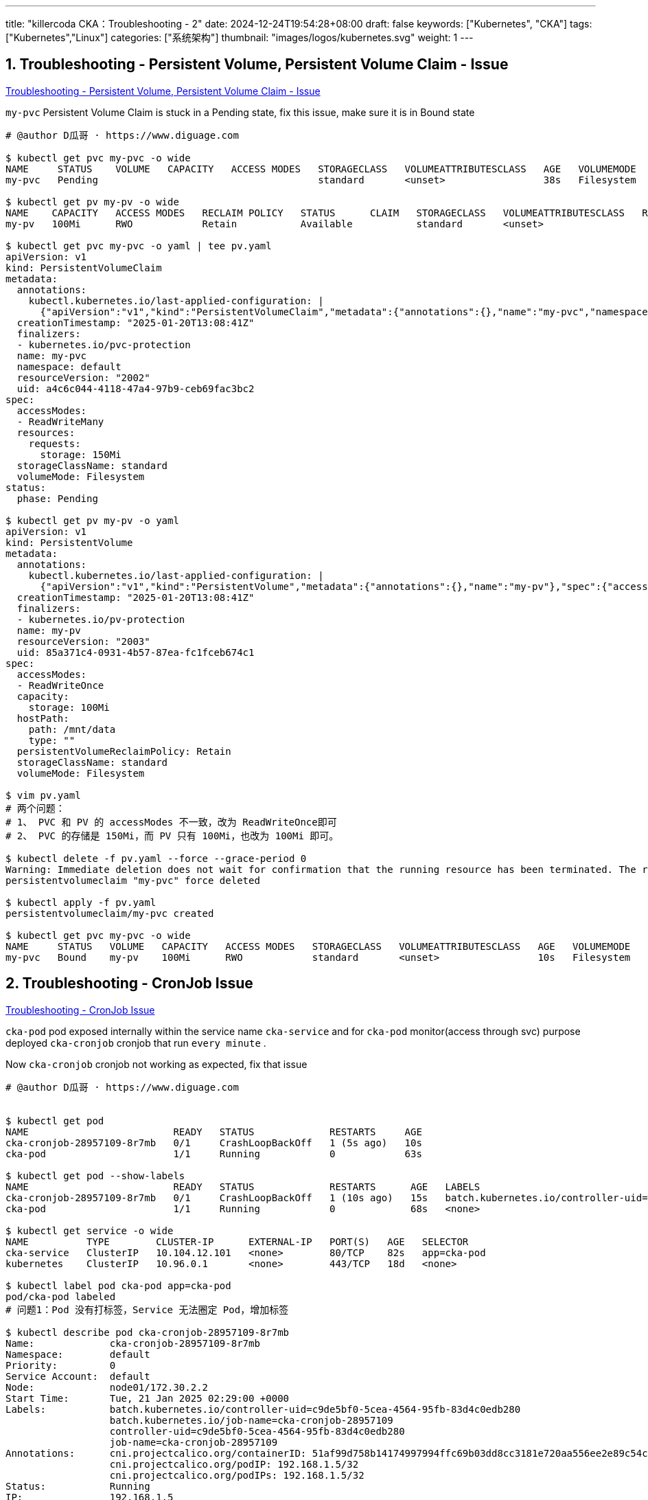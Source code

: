 ---
title: "killercoda CKA：Troubleshooting - 2"
date: 2024-12-24T19:54:28+08:00
draft: false
keywords: ["Kubernetes", "CKA"]
tags: ["Kubernetes","Linux"]
categories: ["系统架构"]
thumbnail: "images/logos/kubernetes.svg"
weight: 1
---

// * https://killercoda.com/killer-shell-cka[Killer Shell CKA | Killercoda^]
// * https://killercoda.com/sachin/course/CKA
// * https://killer.sh/[Killer Shell - Exam Simulators^] -- 收费，30刀

// 不足之处：
//
// . 对 Pod 定义中 `command`、 `args`、 `volumes` 等不熟悉
// . 对 ConfigMap 的使用不是很熟练。
// . apt 查询可升级版本不熟悉
// . Secret 各种创建不熟悉
// . kubectl -o jsonpath='<jsonpath>' 用法
// . 各个常用资源的 apiGroup 不是特别清楚
// . Pod 对 Volume 的使用，以及结合 ConfigMap 的使用
// . etcd 的基本运维操作

:sectnums:
// TODO 如何设置章节起始数


== Troubleshooting - Persistent Volume, Persistent Volume Claim - Issue

https://killercoda.com/sachin/course/CKA/pv-pvc-issue[Troubleshooting - Persistent Volume, Persistent Volume Claim - Issue^]

****
`my-pvc` Persistent Volume Claim is stuck in a Pending state, fix this issue, make sure it is in Bound state
****

[source%nowrap,bash,{source_attr}]
----
# @author D瓜哥 · https://www.diguage.com

$ kubectl get pvc my-pvc -o wide
NAME     STATUS    VOLUME   CAPACITY   ACCESS MODES   STORAGECLASS   VOLUMEATTRIBUTESCLASS   AGE   VOLUMEMODE
my-pvc   Pending                                      standard       <unset>                 38s   Filesystem

$ kubectl get pv my-pv -o wide
NAME    CAPACITY   ACCESS MODES   RECLAIM POLICY   STATUS      CLAIM   STORAGECLASS   VOLUMEATTRIBUTESCLASS   REASON   AGE   VOLUMEMODE
my-pv   100Mi      RWO            Retain           Available           standard       <unset>                          51s   Filesystem

$ kubectl get pvc my-pvc -o yaml | tee pv.yaml
apiVersion: v1
kind: PersistentVolumeClaim
metadata:
  annotations:
    kubectl.kubernetes.io/last-applied-configuration: |
      {"apiVersion":"v1","kind":"PersistentVolumeClaim","metadata":{"annotations":{},"name":"my-pvc","namespace":"default"},"spec":{"accessModes":["ReadWriteMany"],"resources":{"requests":{"storage":"150Mi"}},"storageClassName":"standard"}}
  creationTimestamp: "2025-01-20T13:08:41Z"
  finalizers:
  - kubernetes.io/pvc-protection
  name: my-pvc
  namespace: default
  resourceVersion: "2002"
  uid: a4c6c044-4118-47a4-97b9-ceb69fac3bc2
spec:
  accessModes:
  - ReadWriteMany
  resources:
    requests:
      storage: 150Mi
  storageClassName: standard
  volumeMode: Filesystem
status:
  phase: Pending

$ kubectl get pv my-pv -o yaml
apiVersion: v1
kind: PersistentVolume
metadata:
  annotations:
    kubectl.kubernetes.io/last-applied-configuration: |
      {"apiVersion":"v1","kind":"PersistentVolume","metadata":{"annotations":{},"name":"my-pv"},"spec":{"accessModes":["ReadWriteOnce"],"capacity":{"storage":"100Mi"},"hostPath":{"path":"/mnt/data"},"persistentVolumeReclaimPolicy":"Retain","storageClassName":"standard"}}
  creationTimestamp: "2025-01-20T13:08:41Z"
  finalizers:
  - kubernetes.io/pv-protection
  name: my-pv
  resourceVersion: "2003"
  uid: 85a371c4-0931-4b57-87ea-fc1fceb674c1
spec:
  accessModes:
  - ReadWriteOnce
  capacity:
    storage: 100Mi
  hostPath:
    path: /mnt/data
    type: ""
  persistentVolumeReclaimPolicy: Retain
  storageClassName: standard
  volumeMode: Filesystem

$ vim pv.yaml
# 两个问题：
# 1、 PVC 和 PV 的 accessModes 不一致，改为 ReadWriteOnce即可
# 2、 PVC 的存储是 150Mi，而 PV 只有 100Mi，也改为 100Mi 即可。

$ kubectl delete -f pv.yaml --force --grace-period 0
Warning: Immediate deletion does not wait for confirmation that the running resource has been terminated. The resource may continue to run on the cluster indefinitely.
persistentvolumeclaim "my-pvc" force deleted

$ kubectl apply -f pv.yaml
persistentvolumeclaim/my-pvc created

$ kubectl get pvc my-pvc -o wide
NAME     STATUS   VOLUME   CAPACITY   ACCESS MODES   STORAGECLASS   VOLUMEATTRIBUTESCLASS   AGE   VOLUMEMODE
my-pvc   Bound    my-pv    100Mi      RWO            standard       <unset>                 10s   Filesystem
----


== Troubleshooting - CronJob Issue

https://killercoda.com/sachin/course/CKA/cronjob-issue[Troubleshooting - CronJob Issue^]

****
`cka-pod` pod exposed internally within the service name `cka-service` and for `cka-pod` monitor(access through svc) purpose deployed `cka-cronjob` cronjob that run `every minute` .

Now `cka-cronjob` cronjob not working as expected, fix that issue
****

[source%nowrap,bash,{source_attr}]
----
# @author D瓜哥 · https://www.diguage.com


$ kubectl get pod
NAME                         READY   STATUS             RESTARTS     AGE
cka-cronjob-28957109-8r7mb   0/1     CrashLoopBackOff   1 (5s ago)   10s
cka-pod                      1/1     Running            0            63s

$ kubectl get pod --show-labels
NAME                         READY   STATUS             RESTARTS      AGE   LABELS
cka-cronjob-28957109-8r7mb   0/1     CrashLoopBackOff   1 (10s ago)   15s   batch.kubernetes.io/controller-uid=c9de5bf0-5cea-4564-95fb-83d4c0edb280,batch.kubernetes.io/job-name=cka-cronjob-28957109,controller-uid=c9de5bf0-5cea-4564-95fb-83d4c0edb280,job-name=cka-cronjob-28957109
cka-pod                      1/1     Running            0             68s   <none>

$ kubectl get service -o wide
NAME          TYPE        CLUSTER-IP      EXTERNAL-IP   PORT(S)   AGE   SELECTOR
cka-service   ClusterIP   10.104.12.101   <none>        80/TCP    82s   app=cka-pod
kubernetes    ClusterIP   10.96.0.1       <none>        443/TCP   18d   <none>

$ kubectl label pod cka-pod app=cka-pod
pod/cka-pod labeled
# 问题1：Pod 没有打标签，Service 无法圈定 Pod，增加标签

$ kubectl describe pod cka-cronjob-28957109-8r7mb
Name:             cka-cronjob-28957109-8r7mb
Namespace:        default
Priority:         0
Service Account:  default
Node:             node01/172.30.2.2
Start Time:       Tue, 21 Jan 2025 02:29:00 +0000
Labels:           batch.kubernetes.io/controller-uid=c9de5bf0-5cea-4564-95fb-83d4c0edb280
                  batch.kubernetes.io/job-name=cka-cronjob-28957109
                  controller-uid=c9de5bf0-5cea-4564-95fb-83d4c0edb280
                  job-name=cka-cronjob-28957109
Annotations:      cni.projectcalico.org/containerID: 51af99d758b14174997994ffc69b03dd8cc3181e720aa556ee2e89c54c1839aa
                  cni.projectcalico.org/podIP: 192.168.1.5/32
                  cni.projectcalico.org/podIPs: 192.168.1.5/32
Status:           Running
IP:               192.168.1.5
IPs:
  IP:           192.168.1.5
Controlled By:  Job/cka-cronjob-28957109
Containers:
  curl-container:
    Container ID:  containerd://1ccbf47c84f56d5b560a626b742582486e85eed26049998b4e023f0e17b0f69e
    Image:         curlimages/curl:latest
    Image ID:      docker.io/curlimages/curl@sha256:c1fe1679c34d9784c1b0d1e5f62ac0a79fca01fb6377cdd33e90473c6f9f9a69
    Port:          <none>
    Host Port:     <none>
    Command:
      curl
      cka-pod
    State:          Waiting
      Reason:       CrashLoopBackOff
    Last State:     Terminated
      Reason:       Error
      Exit Code:    6
      Started:      Tue, 21 Jan 2025 02:31:58 +0000
      Finished:     Tue, 21 Jan 2025 02:31:58 +0000
    Ready:          False
    Restart Count:  5
    Environment:    <none>
    Mounts:
      /var/run/secrets/kubernetes.io/serviceaccount from kube-api-access-hqhfx (ro)
Conditions:
  Type                        Status
  PodReadyToStartContainers   True
  Initialized                 True
  Ready                       False
  ContainersReady             False
  PodScheduled                True
Volumes:
  kube-api-access-hqhfx:
    Type:                    Projected (a volume that contains injected data from multiple sources)
    TokenExpirationSeconds:  3607
    ConfigMapName:           kube-root-ca.crt
    ConfigMapOptional:       <nil>
    DownwardAPI:             true
QoS Class:                   BestEffort
Node-Selectors:              <none>
Tolerations:                 node.kubernetes.io/not-ready:NoExecute op=Exists for 300s
                             node.kubernetes.io/unreachable:NoExecute op=Exists for 300s
Events:
  Type     Reason     Age                   From               Message
  ----     ------     ----                  ----               -------
  Normal   Scheduled  3m10s                 default-scheduler  Successfully assigned default/cka-cronjob-28957109-8r7mb to node01
  Normal   Pulled     3m7s                  kubelet            Successfully pulled image "curlimages/curl:latest" in 3.202s (3.202s including waiting). Image size: 9560620 bytes.
  Normal   Pulled     3m6s                  kubelet            Successfully pulled image "curlimages/curl:latest" in 603ms (603ms including waiting). Image size: 9560620 bytes.
  Normal   Pulled     2m50s                 kubelet            Successfully pulled image "curlimages/curl:latest" in 512ms (512ms including waiting). Image size: 9560620 bytes.
  Normal   Created    2m22s (x4 over 3m7s)  kubelet            Created container curl-container
  Normal   Started    2m22s (x4 over 3m7s)  kubelet            Started container curl-container
  Normal   Pulled     2m22s                 kubelet            Successfully pulled image "curlimages/curl:latest" in 516ms (516ms including waiting). Image size: 9560620 bytes.
  Warning  BackOff    114s (x7 over 3m6s)   kubelet            Back-off restarting failed container curl-container in pod cka-cronjob-28957109-8r7mb_default(df6d561f-6210-4f26-af44-f6b47e155fb7)
  Normal   Pulling    99s (x5 over 3m11s)   kubelet            Pulling image "curlimages/curl:latest"
  Normal   Pulled     99s                   kubelet            Successfully pulled image "curlimages/curl:latest" in 463ms (463ms including waiting). Image size: 9560620 bytes.

$ kubectl get cronjobs.batch cka-cronjob -o yaml | tee job.yaml
apiVersion: batch/v1
kind: CronJob
metadata:
  annotations:
    kubectl.kubernetes.io/last-applied-configuration: |
      {"apiVersion":"batch/v1","kind":"CronJob","metadata":{"annotations":{},"name":"cka-cronjob","namespace":"default"},"spec":{"jobTemplate":{"spec":{"template":{"spec":{"containers":[{"command":["curl","cka-pod"],"image":"curlimages/curl:latest","name":"curl-container"}],"restartPolicy":"OnFailure"}}}},"schedule":"* * * * *"}}
  creationTimestamp: "2025-01-21T02:28:07Z"
  generation: 1
  name: cka-cronjob
  namespace: default
  resourceVersion: "2466"
  uid: 0be295fd-73c7-4560-a65e-7a0951cd495b
spec:
  concurrencyPolicy: Allow
  failedJobsHistoryLimit: 1
  jobTemplate:
    metadata:
      creationTimestamp: null
    spec:
      template:
        metadata:
          creationTimestamp: null
        spec:
          containers:
          - command:
            - curl
            - cka-pod
            image: curlimages/curl:latest
            imagePullPolicy: Always
            name: curl-container
            resources: {}
            terminationMessagePath: /dev/termination-log
            terminationMessagePolicy: File
          dnsPolicy: ClusterFirst
          restartPolicy: OnFailure
          schedulerName: default-scheduler
          securityContext: {}
          terminationGracePeriodSeconds: 30
  schedule: '* * * * *'
  successfulJobsHistoryLimit: 3
  suspend: false
#省略了 status 字段

$ vim job.yaml
# 问题2： CronJob 访问的是 Pod 名称，应该访问 Service 名称，修改之
# 问题3： 每分钟执行的 Cron 表达式应该是 '*/1 * * * *'，改正

$ kubectl delete cronjobs.batch cka-cronjob --force --grace-period 0
Warning: Immediate deletion does not wait for confirmation that the running resource has been terminated. The resource may continue to run on the cluster indefinitely.
cronjob.batch "cka-cronjob" force deleted

$ kubectl apply -f job.yaml
cronjob.batch/cka-cronjob created

$ kubectl apply -f job.yaml
cronjob.batch/cka-cronjob created

$ kubectl get cronjobs.batch
NAME          SCHEDULE    TIMEZONE   SUSPEND   ACTIVE   LAST SCHEDULE   AGE
cka-cronjob   * * * * *   <none>     False     0        28s             33s

$ kubectl get pod
NAME                         READY   STATUS      RESTARTS   AGE
cka-cronjob-28957117-zmrmb   0/1     Completed   0          36s
cka-pod                      1/1     Running     0          9m29s

$ cat job.yaml
apiVersion: batch/v1
kind: CronJob
metadata:
  generation: 1
  name: cka-cronjob
  namespace: default
spec:
  concurrencyPolicy: Allow
  failedJobsHistoryLimit: 1
  jobTemplate:
    metadata:
      creationTimestamp: null
    spec:
      template:
        metadata:
          creationTimestamp: null
        spec:
          containers:
          - command:
            - curl
            - cka-service
            image: curlimages/curl:latest
            imagePullPolicy: Always
            name: curl-container
            resources: {}
            terminationMessagePath: /dev/termination-log
            terminationMessagePolicy: File
          dnsPolicy: ClusterFirst
          restartPolicy: OnFailure
          schedulerName: default-scheduler
          securityContext: {}
          terminationGracePeriodSeconds: 30
  schedule: '*/1 * * * *'
  successfulJobsHistoryLimit: 3
----


== Troubleshooting - DaemonSet Issue

https://killercoda.com/sachin/course/CKA/ds-issue[Troubleshooting - DaemonSet Issue^]

****
`cache-daemonset` DaemonSet deployed, now it's not creating any pod on the `controlplane` node. fix this issue and make sure the pods are getting created on all nodes including the controlplane node as well.
****

[source%nowrap,bash,{source_attr}]
----
# @author D瓜哥 · https://www.diguage.com


$ kubectl describe nodes | grep Taints
Taints:             node-role.kubernetes.io/control-plane:NoSchedule
Taints:             <none>

$ kubectl get daemonsets.apps cache-daemonset
NAME              DESIRED   CURRENT   READY   UP-TO-DATE   AVAILABLE   NODE SELECTOR   AGE
cache-daemonset   1         1         1       1            1           <none>          5m7s

$ kubectl get pod
NAME                    READY   STATUS    RESTARTS   AGE
cache-daemonset-58q2j   1/1     Running   0          5m15s

$ kubectl get daemonsets.apps cache-daemonset -o yaml | tee ds.yaml
apiVersion: apps/v1
kind: DaemonSet
metadata:
  annotations:
    deprecated.daemonset.template.generation: "1"
    kubectl.kubernetes.io/last-applied-configuration: |
      {"apiVersion":"apps/v1","kind":"DaemonSet","metadata":{"annotations":{},"name":"cache-daemonset","namespace":"default"},"spec":{"selector":{"matchLabels":{"app":"cache"}},"template":{"metadata":{"labels":{"app":"cache"}},"spec":{"containers":[{"image":"redis:latest","name":"cache-container","resources":{"limits":{"cpu":"10m","memory":"100Mi"},"requests":{"cpu":"5m","memory":"50Mi"}}}]}}}}
  creationTimestamp: "2025-01-21T02:48:22Z"
  generation: 1
  name: cache-daemonset
  namespace: default
  resourceVersion: "2066"
  uid: 27de83c4-4080-49e8-86d0-a189bdde557a
spec:
  revisionHistoryLimit: 10
  selector:
    matchLabels:
      app: cache
  template:
    metadata:
      creationTimestamp: null
      labels:
        app: cache
    spec:
      containers:
      - image: redis:latest
        imagePullPolicy: Always
        name: cache-container
        resources:
          limits:
            cpu: 10m
            memory: 100Mi
          requests:
            cpu: 5m
            memory: 50Mi
        terminationMessagePath: /dev/termination-log
        terminationMessagePolicy: File
      dnsPolicy: ClusterFirst
      restartPolicy: Always
      schedulerName: default-scheduler
      securityContext: {}
      terminationGracePeriodSeconds: 30
  updateStrategy:
    rollingUpdate:
      maxSurge: 0
      maxUnavailable: 1
    type: RollingUpdate
#省略了 status 字段

$ vim ds.yaml
# 增加对 node-role.kubernetes.io/control-plane:NoSchedule 污点的容忍度

$ kubectl delete -f ds.yaml --force --grace-period 0
Warning: Immediate deletion does not wait for confirmation that the running resource has been terminated. The resource may continue to run on the cluster indefinitely.
daemonset.apps "cache-daemonset" force deleted

$ kubectl apply -f ds.yaml
daemonset.apps/cache-daemonset created

$ kubectl get pod
NAME                    READY   STATUS    RESTARTS     AGE
cache-daemonset-fjswc   1/1     Running   1 (8s ago)   12s
cache-daemonset-wc6cr   1/1     Running   0            12s

$ cat ds.yaml
apiVersion: apps/v1
kind: DaemonSet
metadata:
  annotations:
    deprecated.daemonset.template.generation: "1"
    kubectl.kubernetes.io/last-applied-configuration: |
      {"apiVersion":"apps/v1","kind":"DaemonSet","metadata":{"annotations":{},"name":"cache-daemonset","namespace":"default"},"spec":{"selector":{"matchLabels":{"app":"cache"}},"template":{"metadata":{"labels":{"app":"cache"}},"spec":{"containers":[{"image":"redis:latest","name":"cache-container","resources":{"limits":{"cpu":"10m","memory":"100Mi"},"requests":{"cpu":"5m","memory":"50Mi"}}}]}}}}
  creationTimestamp: "2025-01-21T02:48:22Z"
  generation: 1
  name: cache-daemonset
  namespace: default
  resourceVersion: "2066"
  uid: 27de83c4-4080-49e8-86d0-a189bdde557a
spec:
  revisionHistoryLimit: 10
  selector:
    matchLabels:
      app: cache
  template:
    metadata:
      creationTimestamp: null
      labels:
        app: cache
    spec:
      containers:
      - image: redis:latest
        imagePullPolicy: Always
        name: cache-container
        resources:
          limits:
            cpu: 10m
            memory: 100Mi
          requests:
            cpu: 5m
            memory: 50Mi
        terminationMessagePath: /dev/termination-log
        terminationMessagePolicy: File
      dnsPolicy: ClusterFirst
      restartPolicy: Always
      schedulerName: default-scheduler
      securityContext: {}
      terminationGracePeriodSeconds: 30
      tolerations:
      - key: "node-role.kubernetes.io/control-plane"
        operator: "Exists"
        effect: "NoSchedule"
  updateStrategy:
    rollingUpdate:
      maxSurge: 0
      maxUnavailable: 1
    type: RollingUpdate
----


== Troubleshooting - Deployment Issue

https://killercoda.com/sachin/course/CKA/deployment-issue[Troubleshooting - Deployment Issue^]

****
`postgres-deployment.yaml` template is there, now we can't create object due to some issue in that, check and fix the issue

Note: Don't remove any specification
****

[source%nowrap,bash,{source_attr}]
----
# @author D瓜哥 · https://www.diguage.com

$ kubectl apply -f postgres-deployment.yaml
deployment.apps/postgres-deployment created

$ kubectl get pod
NAME                                  READY   STATUS              RESTARTS   AGE
postgres-deployment-8c8466ff9-8bvlt   0/1     ContainerCreating   0          5s

$ cat postgres-deployment.yaml
apiVersion: apps/v1
kind: Deployment
metadata:
  name: postgres-deployment
spec:
  replicas: 1
  selector:
    matchLabels:
      app: postgres
  template:
    metadata:
      labels:
        app: postgres
    spec:
      containers:
        - name: postgres-container
          image: postgres:latest
          env:
            - name: POSTGRES_DB
              value: mydatabase
            - name: POSTGRES_USER
              valueFrom:
                secretKeyRef:
                  name: postgres-secrte
                  key: db_user
            - name: POSTGRES_PASSWORD
              valueFrom:
                secretKeyRef:
                  name: postgres-secret
                  key: db_password
          ports:
            - containerPort: 5432

$ kubectl get pod
NAME                                  READY   STATUS                       RESTARTS   AGE
postgres-deployment-8c8466ff9-8bvlt   0/1     CreateContainerConfigError   0          43s

$ kubectl describe pod postgres-deployment-8c8466ff9-8bvlt
Name:             postgres-deployment-8c8466ff9-8bvlt
Namespace:        default
Priority:         0
Service Account:  default
Node:             node01/172.30.2.2
Start Time:       Tue, 21 Jan 2025 03:04:55 +0000
Labels:           app=postgres
                  pod-template-hash=8c8466ff9
Annotations:      cni.projectcalico.org/containerID: 8a8af747e876c07af783291b0b9bbb0ae69bd8aa1d280d3d2d7d40e092fe697a
                  cni.projectcalico.org/podIP: 192.168.1.4/32
                  cni.projectcalico.org/podIPs: 192.168.1.4/32
Status:           Pending
IP:               192.168.1.4
IPs:
  IP:           192.168.1.4
Controlled By:  ReplicaSet/postgres-deployment-8c8466ff9
Containers:
  postgres-container:
    Container ID:
    Image:          postgres:latest
    Image ID:
    Port:           5432/TCP
    Host Port:      0/TCP
    State:          Waiting
      Reason:       CreateContainerConfigError
    Ready:          False
    Restart Count:  0
    Environment:
      POSTGRES_DB:        mydatabase
      POSTGRES_USER:      <set to the key 'db_user' in secret 'postgres-secrte'>      Optional: false
      POSTGRES_PASSWORD:  <set to the key 'db_password' in secret 'postgres-secret'>  Optional: false
    Mounts:
      /var/run/secrets/kubernetes.io/serviceaccount from kube-api-access-4p6bn (ro)
Conditions:
  Type                        Status
  PodReadyToStartContainers   True
  Initialized                 True
  Ready                       False
  ContainersReady             False
  PodScheduled                True
Volumes:
  kube-api-access-4p6bn:
    Type:                    Projected (a volume that contains injected data from multiple sources)
    TokenExpirationSeconds:  3607
    ConfigMapName:           kube-root-ca.crt
    ConfigMapOptional:       <nil>
    DownwardAPI:             true
QoS Class:                   BestEffort
Node-Selectors:              <none>
Tolerations:                 node.kubernetes.io/not-ready:NoExecute op=Exists for 300s
                             node.kubernetes.io/unreachable:NoExecute op=Exists for 300s
Events:
  Type     Reason     Age                From               Message
  ----     ------     ----               ----               -------
  Normal   Scheduled  56s                default-scheduler  Successfully assigned default/postgres-deployment-8c8466ff9-8bvlt to node01
  Normal   Pulled     37s                kubelet            Successfully pulled image "postgres:latest" in 18.429s (18.429s including waiting). Image size: 153797110 bytes.
  Normal   Pulled     35s                kubelet            Successfully pulled image "postgres:latest" in 509ms (509ms including waiting). Image size: 153797110 bytes.
  Normal   Pulled     23s                kubelet            Successfully pulled image "postgres:latest" in 469ms (469ms including waiting). Image size: 153797110 bytes.
  Warning  Failed     12s (x4 over 37s)  kubelet            Error: secret "postgres-secrte" not found
  Normal   Pulled     12s                kubelet            Successfully pulled image "postgres:latest" in 478ms (478ms including waiting). Image size: 153797110 bytes.
  Normal   Pulling    0s (x5 over 55s)   kubelet            Pulling image "postgres:latest"

$ kubectl get secrets
NAME              TYPE     DATA   AGE
postgres-secret   Opaque   2      2m51s

$ kubectl get secrets postgres-secret -o yaml
apiVersion: v1
data:
  password: ZGJwYXNzd29yZAo=
  username: ZGJ1c2VyCg==
kind: Secret
metadata:
  annotations:
    kubectl.kubernetes.io/last-applied-configuration: |
      {"apiVersion":"v1","data":{"password":"ZGJwYXNzd29yZAo=","username":"ZGJ1c2VyCg=="},"kind":"Secret","metadata":{"annotations":{},"name":"postgres-secret","namespace":"default"},"type":"Opaque"}
  creationTimestamp: "2025-01-21T03:04:27Z"
  name: postgres-secret
  namespace: default
  resourceVersion: "2204"
  uid: 970470ca-60aa-4777-be2b-b5a4beb01e45
type: Opaque

$ vim postgres-deployment.yaml
# 两个问题：
# 1、 Secret 的名称写错了
# 2、 Secret 变量名称写的与 postgres-secret 中的定义不一致

$ kubectl delete -f postgres-deployment.yaml --force --grace-period 0
Warning: Immediate deletion does not wait for confirmation that the running resource has been terminated. The resource may continue to run on the cluster indefinitely.
deployment.apps "postgres-deployment" force deleted

$ kubectl apply -f postgres-deployment.yaml
deployment.apps/postgres-deployment created

$ kubectl get pod
NAME                                  READY   STATUS    RESTARTS   AGE
postgres-deployment-7cd67d47d-tdms8   1/1     Running   0          7s
----


== Troubleshooting - Deployment Issue 1

https://killercoda.com/sachin/course/CKA/deployment-issue-1[Troubleshooting - Deployment Issue 1^]

****
`nginx-deployment` deployment pods are not running, fix that issue
****

[source%nowrap,bash,{source_attr}]
----
# @author D瓜哥 · https://www.diguage.com

$ kubectl get deployments.apps nginx-deployment -o wide
NAME               READY   UP-TO-DATE   AVAILABLE   AGE   CONTAINERS        IMAGES         SELECTOR
nginx-deployment   0/1     1            0           69s   nginx-container   nginx:latest   app=nginx

$ kubectl get pod
NAME                                READY   STATUS     RESTARTS   AGE
nginx-deployment-5bf48dd9b5-6nkgk   0/1     Init:0/1   0          77s

$ kubectl describe pod nginx-deployment-5bf48dd9b5-6nkgk
Name:             nginx-deployment-5bf48dd9b5-6nkgk
Namespace:        default
Priority:         0
Service Account:  default
Node:             node01/172.30.2.2
Start Time:       Wed, 22 Jan 2025 09:01:15 +0000
Labels:           app=nginx
                  pod-template-hash=5bf48dd9b5
Annotations:      <none>
Status:           Pending
IP:
IPs:              <none>
Controlled By:    ReplicaSet/nginx-deployment-5bf48dd9b5
Init Containers:
  init-container:
    Container ID:
    Image:         busybox
    Image ID:
    Port:          <none>
    Host Port:     <none>
    Command:
      shell
      echo 'Welcome To KillerCoda!'
    State:          Waiting
      Reason:       PodInitializing
    Ready:          False
    Restart Count:  0
    Environment:    <none>
    Mounts:
      /etc/nginx/nginx.conf from nginx-config (rw)
      /var/run/secrets/kubernetes.io/serviceaccount from kube-api-access-8htcj (ro)
Containers:
  nginx-container:
    Container ID:
    Image:          nginx:latest
    Image ID:
    Port:           80/TCP
    Host Port:      0/TCP
    State:          Waiting
      Reason:       PodInitializing
    Ready:          False
    Restart Count:  0
    Environment:    <none>
    Mounts:
      /var/run/secrets/kubernetes.io/serviceaccount from kube-api-access-8htcj (ro)
Conditions:
  Type                        Status
  PodReadyToStartContainers   False
  Initialized                 False
  Ready                       False
  ContainersReady             False
  PodScheduled                True
Volumes:
  nginx-config:
    Type:      ConfigMap (a volume populated by a ConfigMap)
    Name:      nginx-configuration
    Optional:  false
  kube-api-access-8htcj:
    Type:                    Projected (a volume that contains injected data from multiple sources)
    TokenExpirationSeconds:  3607
    ConfigMapName:           kube-root-ca.crt
    ConfigMapOptional:       <nil>
    DownwardAPI:             true
QoS Class:                   BestEffort
Node-Selectors:              <none>
Tolerations:                 node.kubernetes.io/not-ready:NoExecute op=Exists for 300s
                             node.kubernetes.io/unreachable:NoExecute op=Exists for 300s
Events:
  Type     Reason       Age                From               Message
  ----     ------       ----               ----               -------
  Normal   Scheduled    88s                default-scheduler  Successfully assigned default/nginx-deployment-5bf48dd9b5-6nkgk to node01
  Warning  FailedMount  24s (x8 over 87s)  kubelet            MountVolume.SetUp failed for volume "nginx-config" : configmap "nginx-configuration" not found

$ kubectl get configmaps
NAME               DATA   AGE
kube-root-ca.crt   1      19d
nginx-configmap    1      103s

$ kubectl get configmaps nginx-configmap -o yaml
apiVersion: v1
data:
  nginx.conf: |
    server {
        listen 80;
        server_name localhost;

        location / {
            root /usr/share/nginx/html;
            index index.html;
        }
    }
kind: ConfigMap
metadata:
  annotations:
    kubectl.kubernetes.io/last-applied-configuration: |
      {"apiVersion":"v1","data":{"nginx.conf":"server {\n    listen 80;\n    server_name localhost;\n\n    location / {\n        root /usr/share/nginx/html;\n        index index.html;\n    }\n}\n"},"kind":"ConfigMap","metadata":{"annotations":{},"name":"nginx-configmap","namespace":"default"}}
  creationTimestamp: "2025-01-22T09:01:15Z"
  name: nginx-configmap
  namespace: default
  resourceVersion: "2794"
  uid: a8153cc6-3a2c-408a-81c5-8c28eee01b04

$ kubectl get deployments.apps nginx-deployment -o yaml | tee dep.yaml
apiVersion: apps/v1
kind: Deployment
metadata:
  annotations:
    deployment.kubernetes.io/revision: "1"
    kubectl.kubernetes.io/last-applied-configuration: |
      {"apiVersion":"apps/v1","kind":"Deployment","metadata":{"annotations":{},"name":"nginx-deployment","namespace":"default"},"spec":{"replicas":1,"selector":{"matchLabels":{"app":"nginx"}},"template":{"metadata":{"labels":{"app":"nginx"}},"spec":{"containers":[{"image":"nginx:latest","name":"nginx-container","ports":[{"containerPort":80}]}],"initContainers":[{"command":["shell","echo 'Welcome To KillerCoda!'"],"image":"busybox","name":"init-container","volumeMounts":[{"mountPath":"/etc/nginx/nginx.conf","name":"nginx-config"}]}],"volumes":[{"configMap":{"name":"nginx-configuration"},"name":"nginx-config"}]}}}}
  creationTimestamp: "2025-01-22T09:01:15Z"
  generation: 1
  name: nginx-deployment
  namespace: default
  resourceVersion: "2805"
  uid: b7379fa9-4065-47f6-9872-c6186eb800cf
spec:
  progressDeadlineSeconds: 600
  replicas: 1
  revisionHistoryLimit: 10
  selector:
    matchLabels:
      app: nginx
  strategy:
    rollingUpdate:
      maxSurge: 25%
      maxUnavailable: 25%
    type: RollingUpdate
  template:
    metadata:
      creationTimestamp: null
      labels:
        app: nginx
    spec:
      containers:
      - image: nginx:latest
        imagePullPolicy: Always
        name: nginx-container
        ports:
        - containerPort: 80
          protocol: TCP
        resources: {}
        terminationMessagePath: /dev/termination-log
        terminationMessagePolicy: File
      dnsPolicy: ClusterFirst
      initContainers:
      - command:
        - shell
        - echo 'Welcome To KillerCoda!'
        image: busybox
        imagePullPolicy: Always
        name: init-container
        resources: {}
        terminationMessagePath: /dev/termination-log
        terminationMessagePolicy: File
        volumeMounts:
        - mountPath: /etc/nginx/nginx.conf
          name: nginx-config
      restartPolicy: Always
      schedulerName: default-scheduler
      securityContext: {}
      terminationGracePeriodSeconds: 30
      volumes:
      - configMap:
          defaultMode: 420
          name: nginx-configuration
        name: nginx-config
# 省略 status 字段

$ vim dep.yaml
# 三个问题：
# 1、Deployment 中，ConfigMap 名称写错，应该改为上述查询到的名称
# 2、没有 shell 命令，改为 sh
# 3、sh 必须配合 -c 配置项才行

$ kubectl delete -f dep.yaml --force --grace-period 0
Warning: Immediate deletion does not wait for confirmation that the running resource has been terminated. The resource may continue to run on the cluster indefinitely.
deployment.apps "nginx-deployment" force deleted

$ kubectl apply -f dep.yaml
deployment.apps/nginx-deployment created

$ kubectl get pod
NAME                                READY   STATUS    RESTARTS   AGE
nginx-deployment-84547955c8-pbbsp   1/1     Running   0          28s

$ cat dep.yaml
apiVersion: apps/v1
kind: Deployment
metadata:
  name: nginx-deployment
  namespace: default
spec:
  progressDeadlineSeconds: 600
  replicas: 1
  revisionHistoryLimit: 10
  selector:
    matchLabels:
      app: nginx
  strategy:
    rollingUpdate:
      maxSurge: 25%
      maxUnavailable: 25%
    type: RollingUpdate
  template:
    metadata:
      creationTimestamp: null
      labels:
        app: nginx
    spec:
      containers:
      - image: nginx:latest
        imagePullPolicy: Always
        name: nginx-container
        ports:
        - containerPort: 80
          protocol: TCP
        resources: {}
        terminationMessagePath: /dev/termination-log
        terminationMessagePolicy: File
      dnsPolicy: ClusterFirst
      initContainers:
      - command:
        - sh
        - "-c"
        - echo 'Welcome To KillerCoda!'
        image: busybox
        imagePullPolicy: Always
        name: init-container
        resources: {}
        terminationMessagePath: /dev/termination-log
        terminationMessagePolicy: File
        volumeMounts:
        - mountPath: /etc/nginx/nginx.conf
          name: nginx-config
      restartPolicy: Always
      schedulerName: default-scheduler
      securityContext: {}
      terminationGracePeriodSeconds: 30
      volumes:
      - configMap:
          defaultMode: 420
          name: nginx-configmap
        name: nginx-config
----


== Troubleshooting - Deployment Issue 2

https://killercoda.com/sachin/course/CKA/deployment-issue-2[Troubleshooting - Deployment Issue 2^]

****
`frontend-deployment.yaml` deployment template is there, try to deploy, if there is any issue fix that
****

[source%nowrap,bash,{source_attr}]
----
# @author D瓜哥 · https://www.diguage.com

$ cat frontend-deployment.yaml
apiVersion: apps/v1
kind: Deployment
metadata:
  name: frontend-deployment
  namespace: nginx-ns
spec:
  replicas: 1
  selector:
    matchLabels:
      app: nginx
  template:
    metadata:
      labels:
        app: nginx
    spec:
      containers:
        - name: nginx-container
          image: nginx:latest
          ports:
            - containerPort: 80

$ kubectl apply -f frontend-deployment.yaml
Error from server (NotFound): error when creating "frontend-deployment.yaml": namespaces "nginx-ns" not found

$ kubectl create namespace nginx-ns
namespace/nginx-ns created

$ kubectl apply -f frontend-deployment.yaml
deployment.apps/frontend-deployment created

$ kubectl -n nginx-ns get pod
NAME                                   READY   STATUS    RESTARTS   AGE
frontend-deployment-6575f54b8f-bj9tw   1/1     Running   0          13s
----


== Troubleshooting - Deployment Issue 3

https://killercoda.com/sachin/course/CKA/deployment-issue-3[Troubleshooting - Deployment Issue 3^]

****
`postgres-deployment` deployment pods are not running, fix that issue
****

[source%nowrap,bash,{source_attr}]
----
# @author D瓜哥 · https://www.diguage.com

$ kubectl get deployments.apps
NAME                  READY   UP-TO-DATE   AVAILABLE   AGE
postgres-deployment   0/1     1            0           20s

$ kubectl get pod
NAME                                   READY   STATUS                       RESTARTS   AGE
postgres-deployment-75b4ffc554-ckjp8   0/1     CreateContainerConfigError   0          25s

$ kubectl describe pod postgres-deployment-75b4ffc554-ckjp8
Name:             postgres-deployment-75b4ffc554-ckjp8
Namespace:        default
Priority:         0
Service Account:  default
Node:             node01/172.30.2.2
Start Time:       Tue, 21 Jan 2025 07:43:21 +0000
Labels:           app=postgres
                  pod-template-hash=75b4ffc554
Annotations:      cni.projectcalico.org/containerID: f12fd2dba041db5b979492c2703270624e0c2d0cb7aeb5365badd2700297e209
                  cni.projectcalico.org/podIP: 192.168.1.4/32
                  cni.projectcalico.org/podIPs: 192.168.1.4/32
Status:           Pending
IP:               192.168.1.4
IPs:
  IP:           192.168.1.4
Controlled By:  ReplicaSet/postgres-deployment-75b4ffc554
Containers:
  postgres-container:
    Container ID:
    Image:          postgres:latest
    Image ID:
    Port:           5432/TCP
    Host Port:      0/TCP
    State:          Waiting
      Reason:       CreateContainerConfigError
    Ready:          False
    Restart Count:  0
    Environment:
      POSTGRES_DB:        <set to the key 'POSTGRES_DB' of config map 'postgres-db-config'>    Optional: false
      POSTGRES_USER:      <set to the key 'POSTGRES_USER' of config map 'postgres-db-config'>  Optional: false
      POSTGRES_PASSWORD:  <set to the key 'POSTGRES_PASSWORD' in secret 'postgres-db-secret'>  Optional: false
    Mounts:
      /var/run/secrets/kubernetes.io/serviceaccount from kube-api-access-s95pr (ro)
Conditions:
  Type                        Status
  PodReadyToStartContainers   True
  Initialized                 True
  Ready                       False
  ContainersReady             False
  PodScheduled                True
Volumes:
  kube-api-access-s95pr:
    Type:                    Projected (a volume that contains injected data from multiple sources)
    TokenExpirationSeconds:  3607
    ConfigMapName:           kube-root-ca.crt
    ConfigMapOptional:       <nil>
    DownwardAPI:             true
QoS Class:                   BestEffort
Node-Selectors:              <none>
Tolerations:                 node.kubernetes.io/not-ready:NoExecute op=Exists for 300s
                             node.kubernetes.io/unreachable:NoExecute op=Exists for 300s
Events:
  Type     Reason     Age               From               Message
  ----     ------     ----              ----               -------
  Normal   Scheduled  34s               default-scheduler  Successfully assigned default/postgres-deployment-75b4ffc554-ckjp8 to node01
  Normal   Pulled     14s               kubelet            Successfully pulled image "postgres:latest" in 18.735s (18.735s including waiting). Image size: 153797110 bytes.
  Normal   Pulled     14s               kubelet            Successfully pulled image "postgres:latest" in 403ms (403ms including waiting). Image size: 153797110 bytes.
  Normal   Pulling    0s (x3 over 33s)  kubelet            Pulling image "postgres:latest"
  Warning  Failed     0s (x3 over 14s)  kubelet            Error: configmap "postgres-db-config" not found
  Normal   Pulled     0s                kubelet            Successfully pulled image "postgres:latest" in 334ms (334ms including waiting). Image size: 153797110 bytes.

$ kubectl get configmaps
NAME               DATA   AGE
kube-root-ca.crt   1      18d
postgres-config    2      44s

$ kubectl get configmaps postgres-config -o yaml
apiVersion: v1
data:
  POSTGRES_DB: mydatabase
  POSTGRES_USER: myuser
kind: ConfigMap
metadata:
  annotations:
    kubectl.kubernetes.io/last-applied-configuration: |
      {"apiVersion":"v1","data":{"POSTGRES_DB":"mydatabase","POSTGRES_USER":"myuser"},"kind":"ConfigMap","metadata":{"annotations":{},"name":"postgres-config","namespace":"default"}}
  creationTimestamp: "2025-01-21T07:43:21Z"
  name: postgres-config
  namespace: default
  resourceVersion: "2818"
  uid: 37338d2d-0827-4aa3-bfad-8344b4a38d75

$ kubectl get secrets
NAME              TYPE     DATA   AGE
postgres-secret   Opaque   1      3m51s

$ kubectl get secrets postgres-secret -o yaml
apiVersion: v1
data:
  POSTGRES_PASSWORD: cGFzc3dvcmQK
kind: Secret
metadata:
  annotations:
    kubectl.kubernetes.io/last-applied-configuration: |
      {"apiVersion":"v1","data":{"POSTGRES_PASSWORD":"cGFzc3dvcmQK"},"kind":"Secret","metadata":{"annotations":{},"name":"postgres-secret","namespace":"default"},"type":"Opaque"}
  creationTimestamp: "2025-01-21T07:43:21Z"
  name: postgres-secret
  namespace: default
  resourceVersion: "2819"
  uid: 52e5f67e-b16b-4ca1-b147-ea59badc8509
type: Opaque

$ kubectl get deployments.apps postgres-deployment -o yaml | tee dep.yaml
apiVersion: apps/v1
kind: Deployment
metadata:
  annotations:
    deployment.kubernetes.io/revision: "1"
    kubectl.kubernetes.io/last-applied-configuration: |
      {"apiVersion":"apps/v1","kind":"Deployment","metadata":{"annotations":{},"name":"postgres-deployment","namespace":"default"},"spec":{"replicas":1,"selector":{"matchLabels":{"app":"postgres"}},"template":{"metadata":{"labels":{"app":"postgres"}},"spec":{"containers":[{"env":[{"name":"POSTGRES_DB","valueFrom":{"configMapKeyRef":{"key":"POSTGRES_DB","name":"postgres-db-config"}}},{"name":"POSTGRES_USER","valueFrom":{"configMapKeyRef":{"key":"POSTGRES_USER","name":"postgres-db-config"}}},{"name":"POSTGRES_PASSWORD","valueFrom":{"secretKeyRef":{"key":"POSTGRES_PASSWORD","name":"postgres-db-secret"}}}],"image":"postgres:latest","name":"postgres-container","ports":[{"containerPort":5432}]}]}}}}
  creationTimestamp: "2025-01-21T07:43:21Z"
  generation: 1
  name: postgres-deployment
  namespace: default
  resourceVersion: "2828"
  uid: 5736306d-c0fa-4ad4-b0b0-fa28e80be607
spec:
  progressDeadlineSeconds: 600
  replicas: 1
  revisionHistoryLimit: 10
  selector:
    matchLabels:
      app: postgres
  strategy:
    rollingUpdate:
      maxSurge: 25%
      maxUnavailable: 25%
    type: RollingUpdate
  template:
    metadata:
      creationTimestamp: null
      labels:
        app: postgres
    spec:
      containers:
      - env:
        - name: POSTGRES_DB
          valueFrom:
            configMapKeyRef:
              key: POSTGRES_DB
              name: postgres-db-config
        - name: POSTGRES_USER
          valueFrom:
            configMapKeyRef:
              key: POSTGRES_USER
              name: postgres-db-config
        - name: POSTGRES_PASSWORD
          valueFrom:
            secretKeyRef:
              key: POSTGRES_PASSWORD
              name: postgres-db-secret
        image: postgres:latest
        imagePullPolicy: Always
        name: postgres-container
        ports:
        - containerPort: 5432
          protocol: TCP
        resources: {}
        terminationMessagePath: /dev/termination-log
        terminationMessagePolicy: File
      dnsPolicy: ClusterFirst
      restartPolicy: Always
      schedulerName: default-scheduler
      securityContext: {}
      terminationGracePeriodSeconds: 30
# 省略了 status 字段

$ vim dep.yaml
# ConfigMap 和 Secret 的名称跟实际不一致，修改成正确的即可

$ kubectl delete -f dep.yaml --force --grace-period 0
Warning: Immediate deletion does not wait for confirmation that the running resource has been terminated. The resource may continue to run on the cluster indefinitely.
deployment.apps "postgres-deployment" force deleted

$ kubectl apply -f dep.yaml
deployment.apps/postgres-deployment created

$ kubectl get pod
NAME                                   READY   STATUS    RESTARTS   AGE
postgres-deployment-5c8cb5d6fc-v5c5s   1/1     Running   0          8s

$ cat dep.yaml
apiVersion: apps/v1
kind: Deployment
metadata:
  annotations:
    deployment.kubernetes.io/revision: "1"
    kubectl.kubernetes.io/last-applied-configuration: |
      {"apiVersion":"apps/v1","kind":"Deployment","metadata":{"annotations":{},"name":"postgres-deployment","namespace":"default"},"spec":{"replicas":1,"selector":{"matchLabels":{"app":"postgres"}},"template":{"metadata":{"labels":{"app":"postgres"}},"spec":{"containers":[{"env":[{"name":"POSTGRES_DB","valueFrom":{"configMapKeyRef":{"key":"POSTGRES_DB","name":"postgres-config"}}},{"name":"POSTGRES_USER","valueFrom":{"configMapKeyRef":{"key":"POSTGRES_USER","name":"postgres-config"}}},{"name":"POSTGRES_PASSWORD","valueFrom":{"secretKeyRef":{"key":"POSTGRES_PASSWORD","name":"postgres-secret"}}}],"image":"postgres:latest","name":"postgres-container","ports":[{"containerPort":5432}]}]}}}}
  creationTimestamp: "2025-01-21T07:43:21Z"
  generation: 1
  name: postgres-deployment
  namespace: default
  resourceVersion: "2828"
  uid: 5736306d-c0fa-4ad4-b0b0-fa28e80be607
spec:
  progressDeadlineSeconds: 600
  replicas: 1
  revisionHistoryLimit: 10
  selector:
    matchLabels:
      app: postgres
  strategy:
    rollingUpdate:
      maxSurge: 25%
      maxUnavailable: 25%
    type: RollingUpdate
  template:
    metadata:
      creationTimestamp: null
      labels:
        app: postgres
    spec:
      containers:
      - env:
        - name: POSTGRES_DB
          valueFrom:
            configMapKeyRef:
              key: POSTGRES_DB
              name: postgres-config
        - name: POSTGRES_USER
          valueFrom:
            configMapKeyRef:
              key: POSTGRES_USER
              name: postgres-config
        - name: POSTGRES_PASSWORD
          valueFrom:
            secretKeyRef:
              key: POSTGRES_PASSWORD
              name: postgres-secret
        image: postgres:latest
        imagePullPolicy: Always
        name: postgres-container
        ports:
        - containerPort: 5432
          protocol: TCP
        resources: {}
        terminationMessagePath: /dev/termination-log
        terminationMessagePolicy: File
      dnsPolicy: ClusterFirst
      restartPolicy: Always
      schedulerName: default-scheduler
      securityContext: {}
      terminationGracePeriodSeconds: 30
----


== Troubleshooting - Deployment Issue 4

https://killercoda.com/sachin/course/CKA/deployment-issue-4[Troubleshooting - Deployment Issue 4^]

****
`database-deployment` deployment pods are not running, fix that issue
****

[source%nowrap,bash,{source_attr}]
----
# @author D瓜哥 · https://www.diguage.com

$ kubectl get pod
NAME                                 READY   STATUS    RESTARTS   AGE
database-deployment-9bffdf4c-pfnwc   0/1     Pending   0          39s

$ kubectl describe pod database-deployment-9bffdf4c-pfnwc
Name:             database-deployment-9bffdf4c-pfnwc
Namespace:        default
Priority:         0
Service Account:  default
Node:             <none>
Labels:           app=postgres
                  pod-template-hash=9bffdf4c
Annotations:      <none>
Status:           Pending
IP:
IPs:              <none>
Controlled By:    ReplicaSet/database-deployment-9bffdf4c
Containers:
  postgres-container:
    Image:      postgres:latest
    Port:       5432/TCP
    Host Port:  0/TCP
    Environment:
      POSTGRES_DB:        mydatabase
      POSTGRES_USER:      myuser
      POSTGRES_PASSWORD:  <set to the key 'POSTGRES_PASSWORD' in secret 'postgres-secret'>  Optional: false
    Mounts:
      /var/run/secrets/kubernetes.io/serviceaccount from kube-api-access-fzrkd (ro)
Conditions:
  Type           Status
  PodScheduled   False
Volumes:
  postgres-storage:
    Type:       PersistentVolumeClaim (a reference to a PersistentVolumeClaim in the same namespace)
    ClaimName:  postgres-db-pvc
    ReadOnly:   false
  kube-api-access-fzrkd:
    Type:                    Projected (a volume that contains injected data from multiple sources)
    TokenExpirationSeconds:  3607
    ConfigMapName:           kube-root-ca.crt
    ConfigMapOptional:       <nil>
    DownwardAPI:             true
QoS Class:                   BestEffort
Node-Selectors:              <none>
Tolerations:                 node.kubernetes.io/not-ready:NoExecute op=Exists for 300s
                             node.kubernetes.io/unreachable:NoExecute op=Exists for 300s
Events:
  Type     Reason            Age   From               Message
  ----     ------            ----  ----               -------
  Warning  FailedScheduling  47s   default-scheduler  0/2 nodes are available: persistentvolumeclaim "postgres-db-pvc" not found. preemption: 0/2 nodes are available: 2 Preemption is not helpful for scheduling.

$ kubectl get pvc
NAME           STATUS    VOLUME        CAPACITY   ACCESS MODES   STORAGECLASS   VOLUMEATTRIBUTESCLASS   AGE
postgres-pvc   Pending   postgres-pv   0                         standard       <unset>                 57s

$ kubectl get pvc postgres-pvc -o wide
NAME           STATUS    VOLUME        CAPACITY   ACCESS MODES   STORAGECLASS   VOLUMEATTRIBUTESCLASS   AGE   VOLUMEMODE
postgres-pvc   Pending   postgres-pv   0                         standard       <unset>                 71s   Filesystem

$ kubectl get pv -o wide
NAME          CAPACITY   ACCESS MODES   RECLAIM POLICY   STATUS      CLAIM   STORAGECLASS   VOLUMEATTRIBUTESCLASS   REASON   AGE   VOLUMEMODE
postgres-pv   100Mi      RWO            Retain           Available           standard       <unset>                          83s   Filesystem

$ kubectl get deployments.apps database-deployment -o yaml | tee dep.yaml
apiVersion: apps/v1
kind: Deployment
metadata:
  annotations:
    deployment.kubernetes.io/revision: "1"
    kubectl.kubernetes.io/last-applied-configuration: |
      {"apiVersion":"apps/v1","kind":"Deployment","metadata":{"annotations":{},"name":"database-deployment","namespace":"default"},"spec":{"replicas":1,"selector":{"matchLabels":{"app":"postgres"}},"template":{"metadata":{"labels":{"app":"postgres"}},"spec":{"containers":[{"env":[{"name":"POSTGRES_DB","value":"mydatabase"},{"name":"POSTGRES_USER","value":"myuser"},{"name":"POSTGRES_PASSWORD","valueFrom":{"secretKeyRef":{"key":"POSTGRES_PASSWORD","name":"postgres-secret"}}}],"image":"postgres:latest","name":"postgres-container","ports":[{"containerPort":5432}]}],"volumes":[{"name":"postgres-storage","persistentVolumeClaim":{"claimName":"postgres-db-pvc"}}]}}}}
  creationTimestamp: "2025-01-21T07:53:15Z"
  generation: 1
  name: database-deployment
  namespace: default
  resourceVersion: "2331"
  uid: c22a499d-f568-4c60-a943-f748cb6a71f4
spec:
  progressDeadlineSeconds: 600
  replicas: 1
  revisionHistoryLimit: 10
  selector:
    matchLabels:
      app: postgres
  strategy:
    rollingUpdate:
      maxSurge: 25%
      maxUnavailable: 25%
    type: RollingUpdate
  template:
    metadata:
      creationTimestamp: null
      labels:
        app: postgres
    spec:
      containers:
      - env:
        - name: POSTGRES_DB
          value: mydatabase
        - name: POSTGRES_USER
          value: myuser
        - name: POSTGRES_PASSWORD
          valueFrom:
            secretKeyRef:
              key: POSTGRES_PASSWORD
              name: postgres-secret
        image: postgres:latest
        imagePullPolicy: Always
        name: postgres-container
        ports:
        - containerPort: 5432
          protocol: TCP
        resources: {}
        terminationMessagePath: /dev/termination-log
        terminationMessagePolicy: File
      dnsPolicy: ClusterFirst
      restartPolicy: Always
      schedulerName: default-scheduler
      securityContext: {}
      terminationGracePeriodSeconds: 30
      volumes:
      - name: postgres-storage
        persistentVolumeClaim:
          claimName: postgres-db-pvc
#省略 status 字段

$ echo "---" | tee -a dep.yaml
---

$ kubectl get pvc postgres-pvc -o yaml | tee -a dep.yaml
apiVersion: v1
kind: PersistentVolumeClaim
metadata:
  annotations:
    kubectl.kubernetes.io/last-applied-configuration: |
      {"apiVersion":"v1","kind":"PersistentVolumeClaim","metadata":{"annotations":{},"name":"postgres-pvc","namespace":"default"},"spec":{"accessModes":["ReadWriteMany"],"resources":{"requests":{"storage":"150Mi"}},"storageClassName":"standard","volumeName":"postgres-pv"}}
  creationTimestamp: "2025-01-21T07:53:15Z"
  finalizers:
  - kubernetes.io/pvc-protection
  name: postgres-pvc
  namespace: default
  resourceVersion: "2316"
  uid: 7c662eb1-770b-47b3-9d20-0eedb7c4a597
spec:
  accessModes:
  - ReadWriteMany
  resources:
    requests:
      storage: 150Mi
  storageClassName: standard
  volumeMode: Filesystem
  volumeName: postgres-pv
status:
  phase: Pending

$ vim dep.yaml
# 三个问题：
# 1、 Pod 中所使用的 PVC 名称不对
# 2、 PVC 和 PV 的 accessModes 字段不一致，修改成为 ReadWriteOnce
# 3、 PVC 的容量超过 PV，修改成 100Mi

$ kubectl delete -f dep.yaml --force --grace-period 0
Warning: Immediate deletion does not wait for confirmation that the running resource has been terminated. The resource may continue to run on the cluster indefinitely.
deployment.apps "database-deployment" force deleted
persistentvolumeclaim "postgres-pvc" force deleted

$ kubectl apply -f dep.yaml
deployment.apps/database-deployment created
persistentvolumeclaim/postgres-pvc created

$ kubectl get pvc
NAME           STATUS   VOLUME        CAPACITY   ACCESS MODES   STORAGECLASS   VOLUMEATTRIBUTESCLASS   AGE
postgres-pvc   Bound    postgres-pv   100Mi      RWO            standard       <unset>                 6s

$ kubectl get pod
NAME                                   READY   STATUS              RESTARTS   AGE
database-deployment-647c766bfd-6njck   0/1     ContainerCreating   0          14s

$ kubectl get pod
NAME                                   READY   STATUS    RESTARTS   AGE
database-deployment-647c766bfd-6njck   1/1     Running   0          20s

$ cat dep.yaml
apiVersion: apps/v1
kind: Deployment
metadata:
  annotations:
    deployment.kubernetes.io/revision: "1"
    kubectl.kubernetes.io/last-applied-configuration: |
      {"apiVersion":"apps/v1","kind":"Deployment","metadata":{"annotations":{},"name":"database-deployment","namespace":"default"},"spec":{"replicas":1,"selector":{"matchLabels":{"app":"postgres"}},"template":{"metadata":{"labels":{"app":"postgres"}},"spec":{"containers":[{"env":[{"name":"POSTGRES_DB","value":"mydatabase"},{"name":"POSTGRES_USER","value":"myuser"},{"name":"POSTGRES_PASSWORD","valueFrom":{"secretKeyRef":{"key":"POSTGRES_PASSWORD","name":"postgres-secret"}}}],"image":"postgres:latest","name":"postgres-container","ports":[{"containerPort":5432}]}],"volumes":[{"name":"postgres-storage","persistentVolumeClaim":{"claimName":"postgres-pvc"}}]}}}}
  creationTimestamp: "2025-01-21T07:53:15Z"
  generation: 1
  name: database-deployment
  namespace: default
  resourceVersion: "2331"
  uid: c22a499d-f568-4c60-a943-f748cb6a71f4
spec:
  progressDeadlineSeconds: 600
  replicas: 1
  revisionHistoryLimit: 10
  selector:
    matchLabels:
      app: postgres
  strategy:
    rollingUpdate:
      maxSurge: 25%
      maxUnavailable: 25%
    type: RollingUpdate
  template:
    metadata:
      creationTimestamp: null
      labels:
        app: postgres
    spec:
      containers:
      - env:
        - name: POSTGRES_DB
          value: mydatabase
        - name: POSTGRES_USER
          value: myuser
        - name: POSTGRES_PASSWORD
          valueFrom:
            secretKeyRef:
              key: POSTGRES_PASSWORD
              name: postgres-secret
        image: postgres:latest
        imagePullPolicy: Always
        name: postgres-container
        ports:
        - containerPort: 5432
          protocol: TCP
        resources: {}
        terminationMessagePath: /dev/termination-log
        terminationMessagePolicy: File
      dnsPolicy: ClusterFirst
      restartPolicy: Always
      schedulerName: default-scheduler
      securityContext: {}
      terminationGracePeriodSeconds: 30
      volumes:
      - name: postgres-storage
        persistentVolumeClaim:
          claimName: postgres-pvc
---
apiVersion: v1
kind: PersistentVolumeClaim
metadata:
  annotations:
    kubectl.kubernetes.io/last-applied-configuration: |
      {"apiVersion":"v1","kind":"PersistentVolumeClaim","metadata":{"annotations":{},"name":"postgres-pvc","namespace":"default"},"spec":{"accessModes":["ReadWriteMany"],"resources":{"requests":{"storage":"150Mi"}},"storageClassName":"standard","volumeName":"postgres-pv"}}
  creationTimestamp: "2025-01-21T07:53:15Z"
  finalizers:
  - kubernetes.io/pvc-protection
  name: postgres-pvc
  namespace: default
  resourceVersion: "2316"
  uid: 7c662eb1-770b-47b3-9d20-0eedb7c4a597
spec:
  accessModes:
  - ReadWriteOnce
  resources:
    requests:
      storage: 100Mi
  storageClassName: standard
  volumeMode: Filesystem
  volumeName: postgres-pv
----


== Troubleshooting - Deployment Not UP-TO-DATE

https://killercoda.com/sachin/course/CKA/deployment-rollout-resume[Troubleshooting - Deployment Not UP-TO-DATE^]

****
`stream-deployment` deployment is not up to date. observed `0`  under the UP-TO-DATE it should be `1` , Troubleshoot, fix the issue and make sure deployment is up to date.
****

[source%nowrap,bash,{source_attr}]
----
# @author D瓜哥 · https://www.diguage.com

$ kubectl get deployments.apps
NAME                READY   UP-TO-DATE   AVAILABLE   AGE
stream-deployment   0/0     0            0           67s

$ kubectl get deployments.apps stream-deployment -o yaml | tee dep.yaml
apiVersion: apps/v1
kind: Deployment
metadata:
  annotations:
    deployment.kubernetes.io/revision: "1"
  creationTimestamp: "2025-01-21T08:08:41Z"
  generation: 1
  labels:
    app: stream-deployment
  name: stream-deployment
  namespace: default
  resourceVersion: "2055"
  uid: f6054b5f-dc99-46d1-9956-fe096b9a8d40
spec:
  progressDeadlineSeconds: 600
  replicas: 0
  revisionHistoryLimit: 10
  selector:
    matchLabels:
      app: stream-deployment
  strategy:
    rollingUpdate:
      maxSurge: 25%
      maxUnavailable: 25%
    type: RollingUpdate
  template:
    metadata:
      creationTimestamp: null
      labels:
        app: stream-deployment
    spec:
      containers:
      - image: redis:7.2.1
        imagePullPolicy: IfNotPresent
        name: redis
        resources: {}
        terminationMessagePath: /dev/termination-log
        terminationMessagePolicy: File
      dnsPolicy: ClusterFirst
      restartPolicy: Always
      schedulerName: default-scheduler
      securityContext: {}
      terminationGracePeriodSeconds: 30
# 省略 status 字段

$ kubectl scale deployment stream-deployment --replicas 1
deployment.apps/stream-deployment scaled
# Deployment 的 replicas 为 0，扩展为 0 即可。
----

